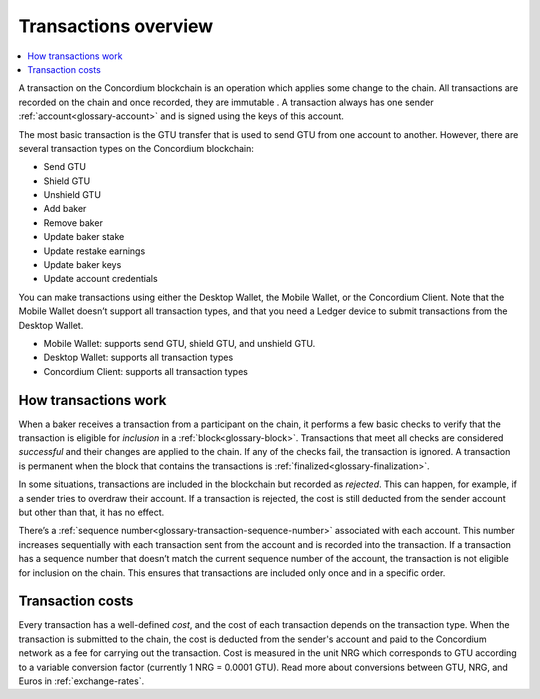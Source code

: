 .. _transactions-overview:

=====================
Transactions overview
=====================

.. contents::
    :local:
    :backlinks: none

A transaction on the Concordium blockchain is an operation which applies some change to the chain. All transactions are recorded on the chain and once recorded, they are immutable . A transaction always has one sender :ref:`account<glossary-account>` and is signed using the keys of this account.

The most basic transaction is the GTU transfer that is used to send GTU from one account to another. However, there are several transaction types on the Concordium blockchain:

- Send GTU
- Shield GTU
- Unshield GTU
- Add baker
- Remove baker
- Update baker stake
- Update restake earnings
- Update baker keys
- Update account credentials

You can make transactions using either the Desktop Wallet, the Mobile Wallet, or the Concordium Client. Note that the Mobile Wallet doesn’t support all transaction types, and that you need a Ledger device to submit transactions from the Desktop Wallet.

- Mobile Wallet: supports send GTU, shield GTU, and unshield GTU.
- Desktop Wallet: supports all transaction types
- Concordium Client: supports all transaction types

How transactions work
=====================

When a baker receives a transaction from a participant on the chain, it performs a few basic checks to verify that the transaction is eligible for *inclusion* in a :ref:`block<glossary-block>`. Transactions that meet all checks are considered *successful* and their changes are applied to the chain. If any of the checks fail, the transaction is ignored. A transaction is permanent when the block that contains the transactions is :ref:`finalized<glossary-finalization>`.

In some situations, transactions are included in the blockchain but recorded as *rejected*. This can happen, for example, if a sender tries to overdraw their account. If a transaction is rejected, the cost is still deducted from the sender account but other than that, it has no effect.

There’s a :ref:`sequence number<glossary-transaction-sequence-number>` associated with each account. This number increases sequentially with each transaction sent from the account and is recorded into the transaction. If a transaction has a sequence number that doesn’t  match the current sequence number of the account, the transaction is not eligible for inclusion on the chain. This ensures that transactions are included only once and in a specific order.

Transaction costs
=================

Every transaction has a well-defined *cost*, and the cost of each transaction depends on the transaction type. When the transaction is submitted to the chain, the cost is deducted from the sender's account and paid to the Concordium network as a fee for carrying out the transaction. Cost is measured in the unit NRG which corresponds to GTU according to a variable conversion factor (currently 1 NRG = 0.0001 GTU). Read more about conversions between GTU, NRG, and Euros in :ref:`exchange-rates`.

